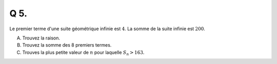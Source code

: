 Q 5.
====

Le premier terme d'une suite géométrique infinie est :math:`4`.
La somme de la suite infinie est :math:`200`.

A) Trouvez la raison.

B) Trouvez la somme des 8 premiers termes.

C) Trouves la plus petite valeur de :math:`n` pour laquelle :math:`S_n > 163`.


  
